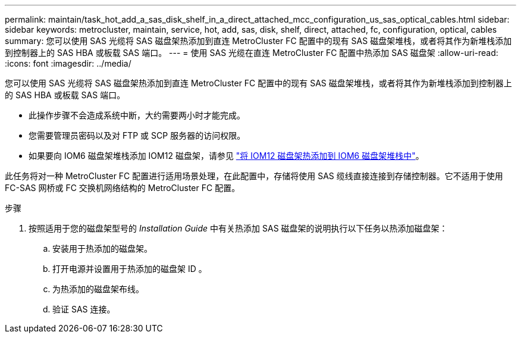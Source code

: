---
permalink: maintain/task_hot_add_a_sas_disk_shelf_in_a_direct_attached_mcc_configuration_us_sas_optical_cables.html 
sidebar: sidebar 
keywords: metrocluster, maintain, service, hot, add, sas, disk, shelf, direct, attached, fc, configuration, optical, cables 
summary: 您可以使用 SAS 光缆将 SAS 磁盘架热添加到直连 MetroCluster FC 配置中的现有 SAS 磁盘架堆栈，或者将其作为新堆栈添加到控制器上的 SAS HBA 或板载 SAS 端口。 
---
= 使用 SAS 光缆在直连 MetroCluster FC 配置中热添加 SAS 磁盘架
:allow-uri-read: 
:icons: font
:imagesdir: ../media/


[role="lead"]
您可以使用 SAS 光缆将 SAS 磁盘架热添加到直连 MetroCluster FC 配置中的现有 SAS 磁盘架堆栈，或者将其作为新堆栈添加到控制器上的 SAS HBA 或板载 SAS 端口。

* 此操作步骤不会造成系统中断，大约需要两小时才能完成。
* 您需要管理员密码以及对 FTP 或 SCP 服务器的访问权限。
* 如果要向 IOM6 磁盘架堆栈添加 IOM12 磁盘架，请参见 link:https://docs.netapp.com/platstor/topic/com.netapp.doc.hw-ds-mix-hotadd/home.html["将 IOM12 磁盘架热添加到 IOM6 磁盘架堆栈中"]。


此任务将对一种 MetroCluster FC 配置进行适用场景处理，在此配置中，存储将使用 SAS 缆线直接连接到存储控制器。它不适用于使用 FC-SAS 网桥或 FC 交换机网络结构的 MetroCluster FC 配置。

.步骤
. 按照适用于您的磁盘架型号的 _Installation Guide_ 中有关热添加 SAS 磁盘架的说明执行以下任务以热添加磁盘架：
+
.. 安装用于热添加的磁盘架。
.. 打开电源并设置用于热添加的磁盘架 ID 。
.. 为热添加的磁盘架布线。
.. 验证 SAS 连接。



